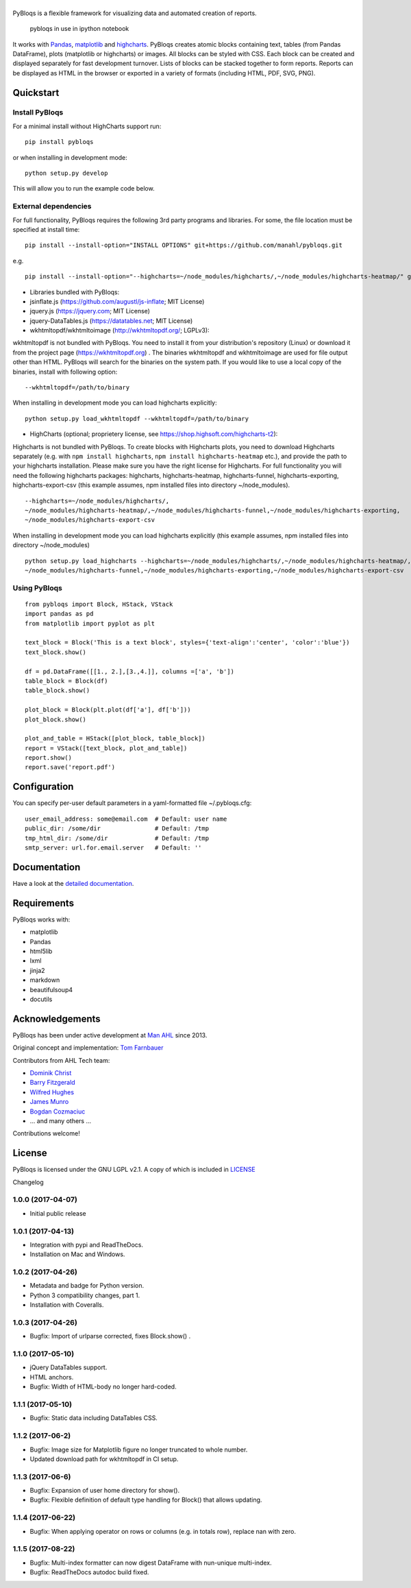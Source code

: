 |pybloqs|
=========

|CircleCI| |PyPI| |ReadTheDocs| |Coverage Status|

PyBloqs is a flexible framework for visualizing data and automated
creation of reports.

.. figure:: pybloqs_in_notebook.png
   :alt: pybloqs in use in ipython notebook

   pybloqs in use in ipython notebook
 

It works with `Pandas <http://pandas.pydata.org>`__,
`matplotlib <http://matplotlib.org>`__ and
`highcharts <http://www.highcharts.com>`__. PyBloqs creates atomic
blocks containing text, tables (from Pandas DataFrame), plots
(matplotlib or highcharts) or images. All blocks can be styled with CSS.
Each block can be created and displayed separately for fast development
turnover. Lists of blocks can be stacked together to form reports.
Reports can be displayed as HTML in the browser or exported in a variety
of formats (including HTML, PDF, SVG, PNG).

Quickstart
----------

Install PyBloqs
~~~~~~~~~~~~~~~

For a minimal install without HighCharts support run:

::

    pip install pybloqs

or when installing in development mode:

::

    python setup.py develop

This will allow you to run the example code below.

External dependencies
~~~~~~~~~~~~~~~~~~~~~

For full functionality, PyBloqs requires the following 3rd party
programs and libraries. For some, the file location must be specified at
install time:

::

    pip install --install-option="INSTALL OPTIONS" git+https://github.com/manahl/pybloqs.git

e.g.

::

    pip install --install-option="--highcharts=~/node_modules/highcharts/,~/node_modules/highcharts-heatmap/" git+https://github.com/manahl/pybloqs.git

-  Libraries bundled with PyBloqs:
-  jsinflate.js (https://github.com/augustl/js-inflate; MIT License)
-  jquery.js (https://jquery.com; MIT License)
-  jquery-DataTables.js (https://datatables.net; MIT License)

-  wkhtmltopdf/wkhtmltoimage (http://wkhtmltopdf.org/; LGPLv3):

wkhtmltopdf is not bundled with PyBloqs. You need to install it from
your distribution's repository (Linux) or download it from the project
page (https://wkhtmltopdf.org) . The binaries wkhtmltopdf and
wkhtmltoimage are used for file output other than HTML. PyBloqs will
search for the binaries on the system path. If you would like to use a
local copy of the binaries, install with following option:

::

    --wkhtmltopdf=/path/to/binary

When installing in development mode you can load highcharts explicitly:

::

    python setup.py load_wkhtmltopdf --wkhtmltopdf=/path/to/binary

-  HighCharts (optional; proprietery license, see
   https://shop.highsoft.com/highcharts-t2):

Highcharts is not bundled with PyBloqs. To create blocks with Highcharts
plots, you need to download Highcharts separately (e.g. with
``npm install highcharts``, ``npm install highcharts-heatmap`` etc.),
and provide the path to your highcharts installation. Please make sure
you have the right license for Highcharts. For full functionality you
will need the following highcharts packages: highcharts,
highcharts-heatmap, highcharts-funnel, highcharts-exporting,
highcharts-export-csv (this example assumes, npm installed files into
directory ~/node\_modules).

::

    --highcharts=~/node_modules/highcharts/,
    ~/node_modules/highcharts-heatmap/,~/node_modules/highcharts-funnel,~/node_modules/highcharts-exporting,
    ~/node_modules/highcharts-export-csv

When installing in development mode you can load highcharts explicitly
(this example assumes, npm installed files into directory
~/node\_modules)

::

    python setup.py load_highcharts --highcharts=~/node_modules/highcharts/,~/node_modules/highcharts-heatmap/,\
    ~/node_modules/highcharts-funnel,~/node_modules/highcharts-exporting,~/node_modules/highcharts-export-csv

Using PyBloqs
~~~~~~~~~~~~~

::

    from pybloqs import Block, HStack, VStack
    import pandas as pd
    from matplotlib import pyplot as plt

    text_block = Block('This is a text block', styles={'text-align':'center', 'color':'blue'})
    text_block.show()

    df = pd.DataFrame([[1., 2.],[3.,4.]], columns =['a', 'b'])
    table_block = Block(df)
    table_block.show()

    plot_block = Block(plt.plot(df['a'], df['b']))
    plot_block.show()

    plot_and_table = HStack([plot_block, table_block])
    report = VStack([text_block, plot_and_table])
    report.show()
    report.save('report.pdf')

Configuration
-------------

You can specify per-user default parameters in a yaml-formatted file
~/.pybloqs.cfg:

::

    user_email_address: some@email.com  # Default: user name 
    public_dir: /some/dir               # Default: /tmp
    tmp_html_dir: /some/dir             # Default: /tmp
    smtp_server: url.for.email.server   # Default: ''

Documentation
-------------

Have a look at the `detailed
documentation <https://pybloqs.readthedocs.io>`__.

Requirements
------------

PyBloqs works with:

-  matplotlib
-  Pandas
-  html5lib
-  lxml
-  jinja2
-  markdown
-  beautifulsoup4
-  docutils

Acknowledgements
----------------

PyBloqs has been under active development at `Man
AHL <http://www.ahl.com/>`__ since 2013.

Original concept and implementation: `Tom
Farnbauer <https://github.com/SleepingPills>`__

Contributors from AHL Tech team:

-  `Dominik Christ <https://github.com/DominikMChrist>`__
-  `Barry Fitzgerald <https://github.com/pablojim>`__
-  `Wilfred Hughes <https://github.com/wilfred>`__
-  `James Munro <https://github.com/jamesmunro>`__
-  `Bogdan Cozmaciuc <https://github.com/cozmacib>`__
-  ... and many others ...

Contributions welcome!

License
-------

PyBloqs is licensed under the GNU LGPL v2.1. A copy of which is included
in `LICENSE <LICENSE>`__

.. |pybloqs| image:: logo/logo50.png
   :target: https://github.com/manahl/pybloqs
.. |CircleCI| image:: https://circleci.com/gh/manahl/PyBloqs.svg?style=shield
   :target: https://circleci.com/gh/manahl/PyBloqs
.. |PyPI| image:: https://img.shields.io/pypi/pyversions/pybloqs.svg
   :target: https://pypi.python.org/pypi/pybloqs/
.. |ReadTheDocs| image:: https://readthedocs.org/projects/pybloqs/badge
   :target: https://pybloqs.readthedocs.io
.. |Coverage Status| image:: https://coveralls.io/repos/github/manahl/PyBloqs/badge.svg?branch=master
   :target: https://coveralls.io/github/manahl/PyBloqs?branch=master

Changelog

1.0.0 (2017-04-07)
~~~~~~~~~~~~~~~~~~

-  Initial public release

1.0.1 (2017-04-13)
~~~~~~~~~~~~~~~~~~

-  Integration with pypi and ReadTheDocs.
-  Installation on Mac and Windows.

1.0.2 (2017-04-26)
~~~~~~~~~~~~~~~~~~

-  Metadata and badge for Python version.
-  Python 3 compatibility changes, part 1.
-  Installation with Coveralls.

1.0.3 (2017-04-26)
~~~~~~~~~~~~~~~~~~

-  Bugfix: Import of urlparse corrected, fixes Block.show() .

1.1.0 (2017-05-10)
~~~~~~~~~~~~~~~~~~

-  jQuery DataTables support.
-  HTML anchors.
-  Bugfix: Width of HTML-body no longer hard-coded.

1.1.1 (2017-05-10)
~~~~~~~~~~~~~~~~~~

-  Bugfix: Static data including DataTables CSS.

1.1.2 (2017-06-2)
~~~~~~~~~~~~~~~~~

-  Bugfix: Image size for Matplotlib figure no longer truncated to whole
   number.
-  Updated download path for wkhtmltopdf in CI setup.

1.1.3 (2017-06-6)
~~~~~~~~~~~~~~~~~

-  Bugfix: Expansion of user home directory for show().
-  Bugfix: Flexible definition of default type handling for Block() that
   allows updating.

1.1.4 (2017-06-22)
~~~~~~~~~~~~~~~~~~

-  Bugfix: When applying operator on rows or columns (e.g. in totals
   row), replace nan with zero.

1.1.5 (2017-08-22)
~~~~~~~~~~~~~~~~~~

-  Bugfix: Multi-index formatter can now digest DataFrame with
   nun-unique multi-index.
-  Bugfix: ReadTheDocs autodoc build fixed.




